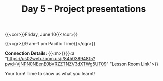 #+title: Day 5 – Project presentations
#+slug: day5

#+OPTIONS: toc:nil

{{<cor>}}Friday, June 10{{</cor>}}

{{<cgr>}}9 am–1 pm Pacific Time{{</cgr>}}

*Connection Details:* {{<m>}}{{<a "https://us02web.zoom.us/j/84503894815?pwd=VjNPN0NEenE0bVRZZTNZV3dXTWg5UT09" "Lesson Room Link">}}

Your turn! Time to show us what you learnt!
